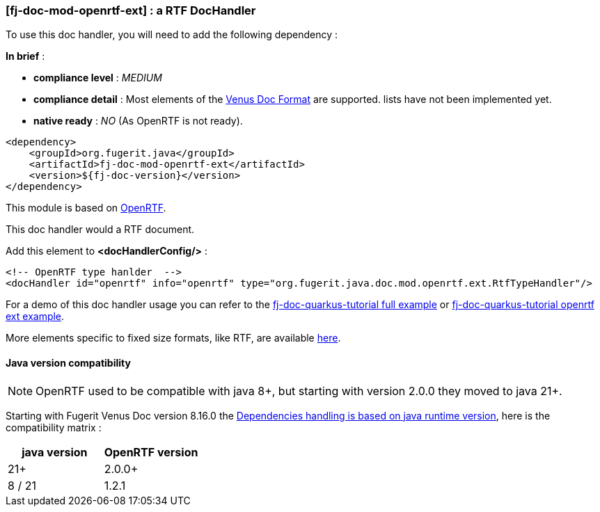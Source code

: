 <<<
[#doc-handler-mod-openrtf-ext]
=== [fj-doc-mod-openrtf-ext] : a RTF DocHandler

To use this doc handler, you will need to add the following dependency :

*In brief* :

- *compliance level* : _MEDIUM_
- *compliance detail* : Most elements of the xref:#doc-format-entry-point[Venus Doc Format] are supported. lists have not been implemented yet.
- *native ready* : _NO_ (As OpenRTF is not ready).

[source,xml]
----
<dependency>
    <groupId>org.fugerit.java</groupId>
    <artifactId>fj-doc-mod-openrtf-ext</artifactId>
    <version>${fj-doc-version}</version>
</dependency>
----

This module is based on link:https://github.com/LibrePDF/OpenRTF[OpenRTF].

This doc handler would a RTF document.

Add this element to *<docHandlerConfig/>* :

[source,xml]
----
<!-- OpenRTF type hanlder  -->
<docHandler id="openrtf" info="openrtf" type="org.fugerit.java.doc.mod.openrtf.ext.RtfTypeHandler"/>
----

For a demo of this doc handler usage you can refer to the link:https://github.com/fugerit-org/fj-doc-quarkus-tutorial[fj-doc-quarkus-tutorial full example] or link:https://github.com/fugerit-org/fj-doc-quarkus-tutorial/tree/base-freemarker-modopenrtfext[fj-doc-quarkus-tutorial openrtf ext example].

More elements specific to fixed size formats, like RTF, are available link:https://venusdocs.fugerit.org/docs/html/doc_meta_info.html#meta_fixed[here].

[#doc-handler-mod-openrtf-ext-java-version]
==== Java version compatibility

NOTE: OpenRTF used to be compatible with java 8+, but starting with version 2.0.0 they moved to java 21+.

Starting with Fugerit Venus Doc version 8.16.0 the xref:#doc-maven-dependency-handling-java-version[Dependencies handling is based on java runtime version], here is the compatibility matrix :

[cols="2*", options="header"]
|====================================================================================================================================================================================
| java version | OpenRTF version

| 21+
| 2.0.0+

| 8 / 21
| 1.2.1

|====================================================================================================================================
